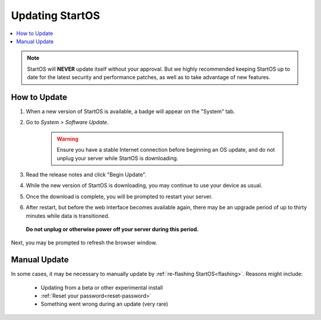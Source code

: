 .. _updating-eos:

================
Updating StartOS
================

.. contents::
  :depth: 2
  :local:

.. note:: StartOS will **NEVER** update itself without your approval. But we highly recommended keeping StartOS up to date for the latest security and performance patches, as well as to take advantage of new features.

How to Update
-------------

#. When a new version of StartOS is available, a badge will appear on the "System" tab.
#. Go to *System > Software Update*.

    .. warning:: Ensure you have a stable Internet connection before beginning an OS update, and do not unplug your server while StartOS is downloading.

#. Read the release notes and click "Begin Update".
#. While the new version of StartOS is downloading, you may continue to use your device as usual.
#. Once the download is complete, you will be prompted to restart your server.
#. After restart, but before the web interface becomes available again, there may be an upgrade period of up to thirty minutes while data is transitioned.  
  
  **Do not unplug or otherwise power off your server during this period.**

Next, you may be prompted to refresh the browser window.

.. _manual-update:

Manual Update
-------------
In some cases, it may be necessary to manually update by :ref:`re-flashing StartOS<flashing>`.  Reasons might include:

  - Updating from a beta or other experimental install
  - :ref:`Reset your password<reset-password>`
  - Something went wrong during an update (very rare)
